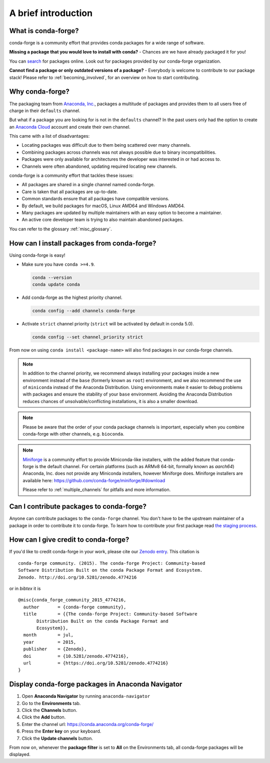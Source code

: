 A brief introduction
====================

What is conda-forge?
--------------------

conda-forge is a community effort that provides conda packages for a wide range of software.

**Missing a package that you would love to install with conda?** - Chances are we have already packaged it for you!

You can `search <https://anaconda.org/>`__ for packages online. Look out for packages provided by our conda-forge organization.

**Cannot find a package or only outdated versions of a package?** - Everybody is welcome to contribute to our package stack! Please refer to :ref:`becoming_involved`, for an overview on how to start contributing.


Why conda-forge?
----------------

The packaging team from `Anaconda, Inc. <https://anaconda.org/>`__, packages a multitude of packages and provides them to all users free of charge in their ``defaults`` channel.

But what if a package you are looking for is not in the ``defaults`` channel?
In the past users only had the option to create an `Anaconda Cloud <https://anaconda.org/>`__ account and create their own channel.

This came with a list of disadvantages:

- Locating packages was difficult due to them being scattered over many channels.
- Combining packages across channels was not always possible due to binary incompatibilities.
- Packages were only available for architectures the developer was interested in or had access to.
- Channels were often abandoned, updating required locating new channels.

conda-forge is a community effort that tackles these issues:

- All packages are shared in a single channel named conda-forge.
- Care is taken that all packages are up-to-date.
- Common standards ensure that all packages have compatible versions.
- By default, we build packages for macOS, Linux AMD64 and Windows AMD64.
- Many packages are updated by multiple maintainers with an easy option to become a maintainer.
- An active core developer team is trying to also maintain abandoned packages.
 
You can refer to the glossary :ref:`misc_glossary`.

How can I install packages from conda-forge?
--------------------------------------------

Using conda-forge is easy!

- Make sure you have ``conda >=4.9``.

  .. code-block:: bash

    conda --version
    conda update conda

- Add conda-forge as the highest priority channel.

  .. code-block:: bash

    conda config --add channels conda-forge

- Activate ``strict`` channel priority (``strict`` will be activated by default in conda 5.0).

  .. code-block:: bash

    conda config --set channel_priority strict

From now on using ``conda install <package-name>`` will also find packages in our conda-forge channels.

.. note::

  In addition to the channel priority,
  we recommend always installing your packages inside a new environment instead of the ``base`` (formerly known as ``root``) environment,
  and we also recommend the use of ``miniconda`` instead of the Anaconda Distribution.
  Using environments make it easier to debug problems with packages and ensure the stability of your ``base`` environment.
  Avoiding the Anaconda Distribution reduces chances of unsolvable/conflicting installations, it is also a smaller download.

.. note::

  Please be aware that the order of your conda package channels is important, especially when you combine conda-forge with other channels, e.g. ``bioconda``.

.. note::

  `Miniforge <https://github.com/conda-forge/miniforge>`__ is a community
  effort to provide Miniconda-like installers, with the added feature that
  conda-forge is the default channel.
  For certain platforms (such as ARMv8 64-bit, formally known as `aarch64`)
  Anaconda, Inc. does not provide any Miniconda installers, however Miniforge
  does.
  Miniforge installers are available here: https://github.com/conda-forge/miniforge/#download

  Please refer to :ref:`multiple_channels` for pitfalls and more information.


Can I contribute packages to conda-forge?
-----------------------------------------

Anyone can contribute packages to the ``conda-forge`` channel.
You don't have to be the upstream maintainer of a package in order to contribute it to conda-forge.
To learn how to contribute your first package read `the staging process <https://conda-forge.org/docs/maintainer/adding_pkgs.html#the-staging-process>`_.


How can I give credit to conda-forge?
-----------------------------------------

If you'd like to credit conda-forge in your work, please cite our `Zenodo entry <https://doi.org/10.5281/zenodo.4774216>`_. This citation is

::

  conda-forge community. (2015). The conda-forge Project: Community-based
  Software Distribution Built on the conda Package Format and Ecosystem.
  Zenodo. http://doi.org/10.5281/zenodo.4774216

or in `bibtex` it is

::

  @misc{conda_forge_community_2015_4774216,
    author       = {conda-forge community},
    title        = {{The conda-forge Project: Community-based Software
         Distribution Built on the conda Package Format and
         Ecosystem}},
    month        = jul,
    year         = 2015,
    publisher    = {Zenodo},
    doi          = {10.5281/zenodo.4774216},
    url          = {https://doi.org/10.5281/zenodo.4774216}
  }


Display conda-forge packages in Anaconda Navigator
--------------------------------------------------

#. Open **Anaconda Navigator** by running ``anaconda-navigator``
#. Go to the **Environments** tab.
#. Click the **Channels** button.
#. Click the **Add** button.
#. Enter the channel url: https://conda.anaconda.org/conda-forge/
#. Press the **Enter key** on your keyboard.
#. Click the **Update channels** button.

From now on, whenever the **package filter** is set to **All** on the Environments tab, all conda-forge packages will be displayed.
